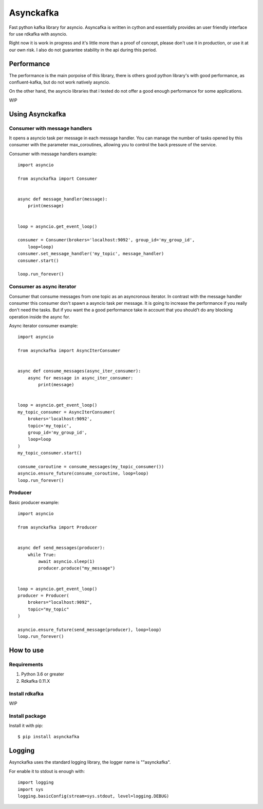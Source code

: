 **********
Asynckafka
**********

Fast python kafka library for asyncio. 
Asyncafka is written in cython and essentially provides an user
friendly interface for use rdkafka with asyncio.

Right now it is work in progress and it's little more than a proof of concept,
please don't use it in production, or use it at our own risk. I also do not
guarantee stability in the api during this period.

Performance
###########

The performance is the main porpoise of this library, there is others good
python library's with good performance, as confluent-kafka, but do not work
natively asyncio.

On the other hand, the asyncio libraries that i tested do not offer a good
enough performance for some applications.


WIP


Using Asynckafka
################

Consumer with message handlers
******************************
It opens a asyncio task per message in each message handler. You can manage
the number of tasks opened by this consumer with the parameter max_coroutines,
allowing you to control the back pressure of the service.

Consumer with message handlers example::

    import asyncio

    from asynckafka import Consumer


    async def message_handler(message):
        print(message)


    loop = asyncio.get_event_loop()

    consumer = Consumer(brokers='localhost:9092', group_id='my_group_id',
        loop=loop)
    consumer.set_message_handler('my_topic', message_handler)
    consumer.start()

    loop.run_forever()


Consumer as async iterator
**************************
Consumer that consume messages from one topic as an asyncronous iterator.
In contrast with the message handler consumer this consumer don't spawn a
asyncio task per message. It is going to increase the performance if you
really don't need the tasks. But if you want the a good performance take in
account that you should't do any blocking operation inside the async for.

Async iterator consumer example::

    import asyncio

    from asynckafka import AsyncIterConsumer


    async def consume_messages(async_iter_consumer):
        async for message in async_iter_consumer:
            print(message)


    loop = asyncio.get_event_loop()
    my_topic_consumer = AsyncIterConsumer(
        brokers='localhost:9092',
        topic='my_topic',
        group_id='my_group_id',
        loop=loop
    )
    my_topic_consumer.start()

    consume_coroutine = consume_messages(my_topic_consumer())
    asyncio.ensure_future(consume_coroutine, loop=loop)
    loop.run_forever()


Producer
**************

Basic producer example::

    import asyncio

    from asynckafka import Producer


    async def send_messages(producer):
        while True:
            await asyncio.sleep(1)
            producer.produce("my_message")


    loop = asyncio.get_event_loop()
    producer = Producer(
        brokers="localhost:9092",
        topic="my_topic"
    )

    asyncio.ensure_future(send_message(producer), loop=loop)
    loop.run_forever()

How to use
##########

Requirements
****************

#. Python 3.6 or greater
#. Rdkafka 0.11.X

Install rdkafka
***************

WIP

Install package
***************

Install it with pip::

    $ pip install asynckafka


Logging
#######

Asynckafka uses the standard logging library, the logger name is ""asynckafka".

For enable it to stdout is enough with::

    import logging
    import sys
    logging.basicConfig(stream=sys.stdout, level=logging.DEBUG)

